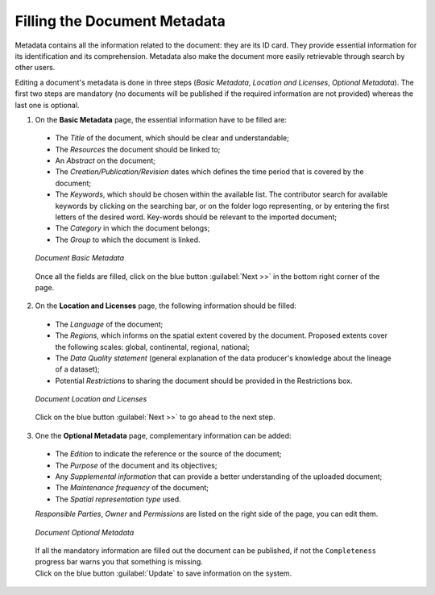 .. _document-metadata:

Filling the Document Metadata
=============================

Metadata contains all the information related to the document: they are its ID card. They provide essential information for its identification and its comprehension. Metadata also make the document more easily retrievable through search by other users.

Editing a document's metadata is done in three steps (*Basic Metadata*, *Location and Licenses*, *Optional Metadata*). The first two steps are mandatory (no documents will be published if the required information are not provided) whereas the last one is optional.

1. On the **Basic Metadata** page, the essential information have to be filled are:

  * The *Title* of the document, which should be clear and understandable;
  * The *Resources* the document should be linked to;
  * An *Abstract* on the document;
  * The *Creation/Publication/Revision* dates which defines the time period that is covered by the document;
  * The *Keywords*, which should be chosen within the available list. The contributor search for available keywords by clicking on the searching bar, or on the folder logo representing, or by entering the first letters of the desired word. Key-words should be relevant to the imported document;
  * The *Category* in which the document belongs;
  * The *Group* to which the document is linked.

  .. figure:: img/document_basic_metadata.png
      :align: center

      *Document Basic Metadata*

  Once all the fields are filled, click on the blue button :guilabel:`Next >>` in the bottom right corner of the page.

2. On the **Location and Licenses** page, the following information should be filled:

  * The *Language* of the document;
  * The *Regions*, which informs on the spatial extent covered by the document. Proposed extents cover the following scales: global, continental, regional, national;
  * The *Data Quality statement* (general explanation of the data producer's knowledge about the lineage of a dataset);
  * Potential *Restrictions* to sharing the document should be provided in the Restrictions box.

  .. figure:: img/document_location_licenses.png
      :align: center

      *Document Location and Licenses*

  Click on the blue button :guilabel:`Next >>` to go ahead to the next step.

3. One the **Optional Metadata** page, complementary information can be added:

  * The *Edition* to indicate the reference or the source of the document;
  * The *Purpose* of the document and its objectives;
  * Any *Supplemental information* that can provide a better understanding of the uploaded document;
  * The *Maintenance frequency* of the document;
  * The *Spatial representation type* used.

  *Responsible Parties*, *Owner* and *Permissions* are listed on the right side of the page, you can edit them.

  .. figure:: img/document_optional_metadata.png
      :align: center

      *Document Optional Metadata*

  | If all the mandatory information are filled out the document can be published, if not the ``Completeness`` progress bar warns you that something is missing.
  | Click on the blue button :guilabel:`Update` to save information on the system.
